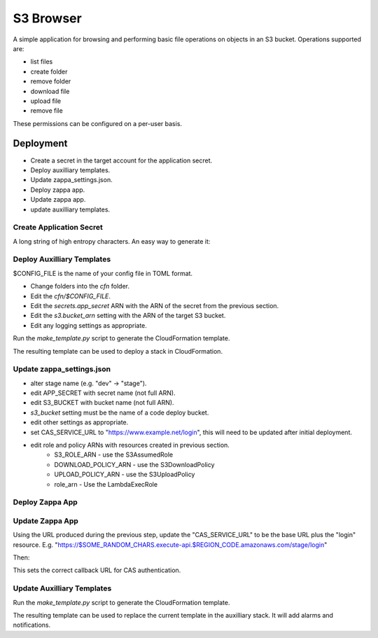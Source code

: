 
S3 Browser
==========

A simple application for browsing and performing basic file operations on
objects in an S3 bucket.  Operations supported are:

* list files
* create folder
* remove folder
* download file
* upload file
* remove file

These permissions can be configured on a per-user basis.

Deployment
----------

- Create a secret in the target account for the application secret.
- Deploy auxilliary templates.
- Update zappa_settings.json.
- Deploy zappa app.
- Update zappa app.
- update auxilliary templates.

Create Application Secret
"""""""""""""""""""""""""

A long string of high entropy characters.
An easy way to generate it:

.. code::python

   > import secrets
   > secrets.token_hex()

Deploy Auxilliary Templates
"""""""""""""""""""""""""""

$CONFIG_FILE is the name of your config file in TOML format.

- Change folders into the `cfn` folder.
- Edit the `cfn/$CONFIG_FILE`.
- Edit the `secrets.app_secret` ARN with the ARN of the secret from the
  previous section.
- Edit the `s3.bucket_arn` setting with the ARN of the target S3 bucket.
- Edit any logging settings as appropriate.

Run the `make_template.py` script to generate the CloudFormation template.

.. code::sh

   $ ./make_template.py --bootstrap cfn/$CONFIG_FILE | tee /tmp/template.yml

The resulting template can be used to deploy a stack in CloudFormation.

Update zappa_settings.json
""""""""""""""""""""""""""

- alter stage name (e.g. "dev" -> "stage").
- edit APP_SECRET with secret name (not full ARN).
- edit S3_BUCKET with bucket name (not full ARN).
- `s3_bucket` setting must be the name of a code deploy bucket.
- edit other settings as appropriate.
- set CAS_SERVICE_URL to "https://www.example.net/login", this will need to be
  updated after initial deployment.
- edit role and policy ARNs with resources created in previous section.
    - S3_ROLE_ARN - use the S3AssumedRole
    - DOWNLOAD_POLICY_ARN - use the S3DownloadPolicy
    - UPLOAD_POLICY_ARN - use the S3UploadPolicy
    - role_arn - Use the LambdaExecRole

Deploy Zappa App
""""""""""""""""

.. code::sh

   $ zappa deploy stage

Update Zappa App
""""""""""""""""

Using the URL produced during the previous step, update the "CAS_SERVICE_URL"
to be the base URL plus the "login" resource.  E.g.
"https://$SOME_RANDOM_CHARS.execute-api.$REGION_CODE.amazonaws.com/stage/login"

Then:

.. code::sh

   $ zappa update stage

This sets the correct callback URL for CAS authentication.

Update Auxilliary Templates
"""""""""""""""""""""""""""

Run the `make_template.py` script to generate the CloudFormation template.

.. code::sh

   $ ./make_template.py cfn/$CONFIG_FILE | tee /tmp/template.yml

The resulting template can be used to replace the current template in the
auxilliary stack.  It will add alarms and notifications.

